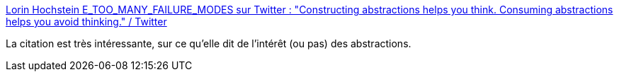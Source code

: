 :jbake-type: post
:jbake-status: published
:jbake-title: Lorin Hochstein E_TOO_MANY_FAILURE_MODES sur Twitter : "Constructing abstractions helps you think. Consuming abstractions helps you avoid thinking." / Twitter
:jbake-tags: abstraction,citation,réflexion,_mois_nov.,_année_2020
:jbake-date: 2020-11-28
:jbake-depth: ../
:jbake-uri: shaarli/1606582789000.adoc
:jbake-source: https://nicolas-delsaux.hd.free.fr/Shaarli?searchterm=https%3A%2F%2Ftwitter.com%2Flhochstein%2Fstatus%2F1332426061448048640&searchtags=abstraction+citation+r%C3%A9flexion+_mois_nov.+_ann%C3%A9e_2020
:jbake-style: shaarli

https://twitter.com/lhochstein/status/1332426061448048640[Lorin Hochstein E_TOO_MANY_FAILURE_MODES sur Twitter : "Constructing abstractions helps you think. Consuming abstractions helps you avoid thinking." / Twitter]

La citation est très intéressante, sur ce qu'elle dit de l'intérêt (ou pas) des abstractions.
